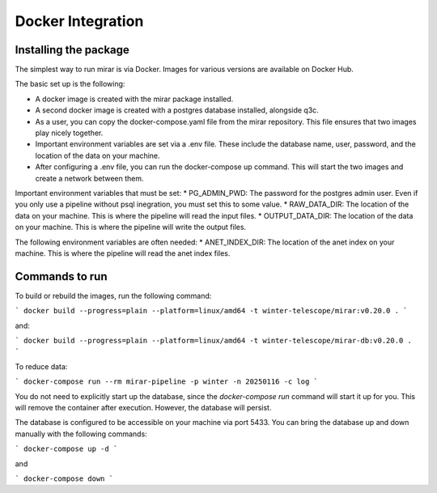 Docker Integration
============


Installing the package
----------------------

The simplest way to run mirar is via Docker. Images for various versions are available on Docker Hub.

The basic set up is the following:

* A docker image is created with the mirar package installed.
* A second docker image is created with a postgres database installed, alongside q3c.
* As a user, you can copy the docker-compose.yaml file from the mirar repository. This file ensures that two images play nicely together.
* Important environment variables are set via a .env file. These include the database name, user, password, and the location of the data on your machine.
* After configuring a .env file, you can run the docker-compose up command. This will start the two images and create a network between them.

Important environment variables that must be set:
* PG_ADMIN_PWD: The password for the postgres admin user. Even if you only use a pipeline without psql inegration, you must set this to some value.
* RAW_DATA_DIR: The location of the data on your machine. This is where the pipeline will read the input files.
* OUTPUT_DATA_DIR: The location of the data on your machine. This is where the pipeline will write the output files.

The following environment variables are often needed:
* ANET_INDEX_DIR: The location of the anet index on your machine. This is where the pipeline will read the anet index files.


Commands to run
----------------------

To build or rebuild the images, run the following command:

```
docker build --progress=plain --platform=linux/amd64 -t winter-telescope/mirar:v0.20.0 .
```

and:

```
docker build --progress=plain --platform=linux/amd64 -t winter-telescope/mirar-db:v0.20.0 .
```

To reduce data:

```
docker-compose run --rm mirar-pipeline -p winter -n 20250116 -c log
```

You do not need to explicitly start up the database, since the `docker-compose run` command will start it up for you.
This will remove the container after execution. However, the database will persist.

The database is configured to be accessible on your machine via port 5433.
You can bring the database up and down manually with the following commands:

```
docker-compose up -d
```

and

```
docker-compose down
```
